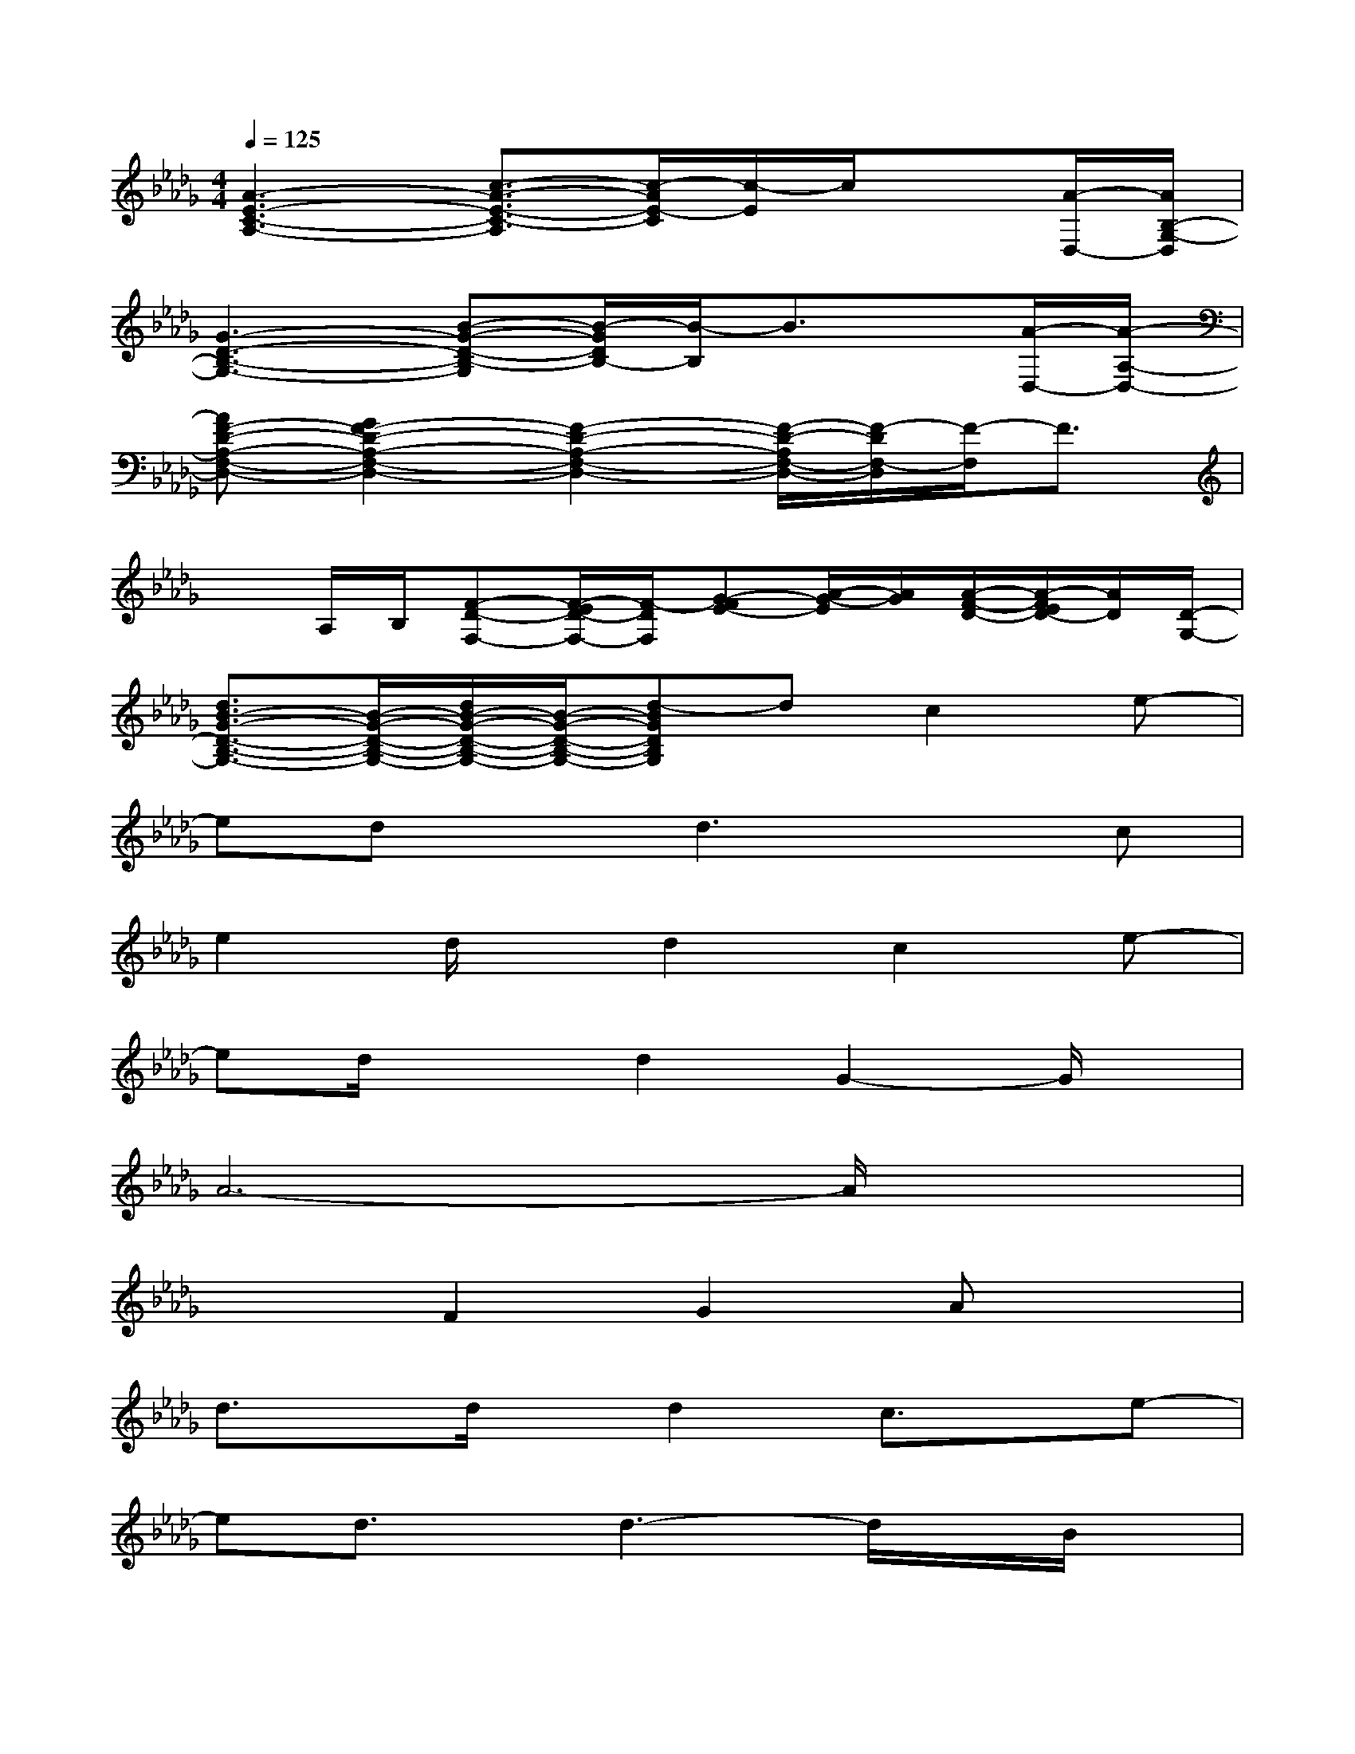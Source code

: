 X:1
T:
M:4/4
L:1/8
Q:1/4=125
K:Db%5flats
V:1
[A3-E3-C3-A,3-][c3/2-A3/2-E3/2-C3/2-A,3/2][c/2-A/2E/2-C/2][c/2-E/2]c/2x[A/2-D,/2-][A/2B,/2-G,/2-D,/2]|
[G3-D3-B,3-G,3-][B-G-D-B,-G,][B/2-G/2D/2B,/2-][B/2-B,/2]B3/2x/2[A/2-D,/2-][A/2-A,/2-D,/2-]|
[AF-D-A,-F,-D,-][G2F2-D2-A,2-F,2-D,2-][F2-D2-A,2-F,2-D,2-][F/2-D/2-A,/2F,/2-D,/2-][F/2-D/2F,/2-D,/2][F/2-F,/2]F3/2|
xA,/2B,/2[F-D-F,-][F/2-E/2D/2-F,/2-][F/2-D/2F,/2][G-FE-][A/2-G/2-E/2][A/2G/2][A/2-F/2-D/2-][A/2-F/2E/2D/2-][A/2D/2][D/2-G,/2-]|
[d3/2B3/2-G3/2-D3/2-B,3/2-G,3/2-][B/2-G/2-D/2-B,/2-G,/2-][d/2B/2-G/2-D/2-B,/2-G,/2-][B/2-G/2-D/2-B,/2-G,/2-][d-BGDB,G,]dc2e-|
edxd3xc|
e2d/2x/2d2c2e-|
ed/2x3/2d2G2-G/2x/2|
A6-A/2x3/2|
x2F2G2Ax|
d3/2x/2d/2x/2d2c3/2x/2e-|
ed3/2x/2d3-d/2x/2B/2x/2|
d3/2x/2d/2x/2d2B2f-|
fexe3d2|
e6-e3/2x/2|
x6xA/2>E,/2